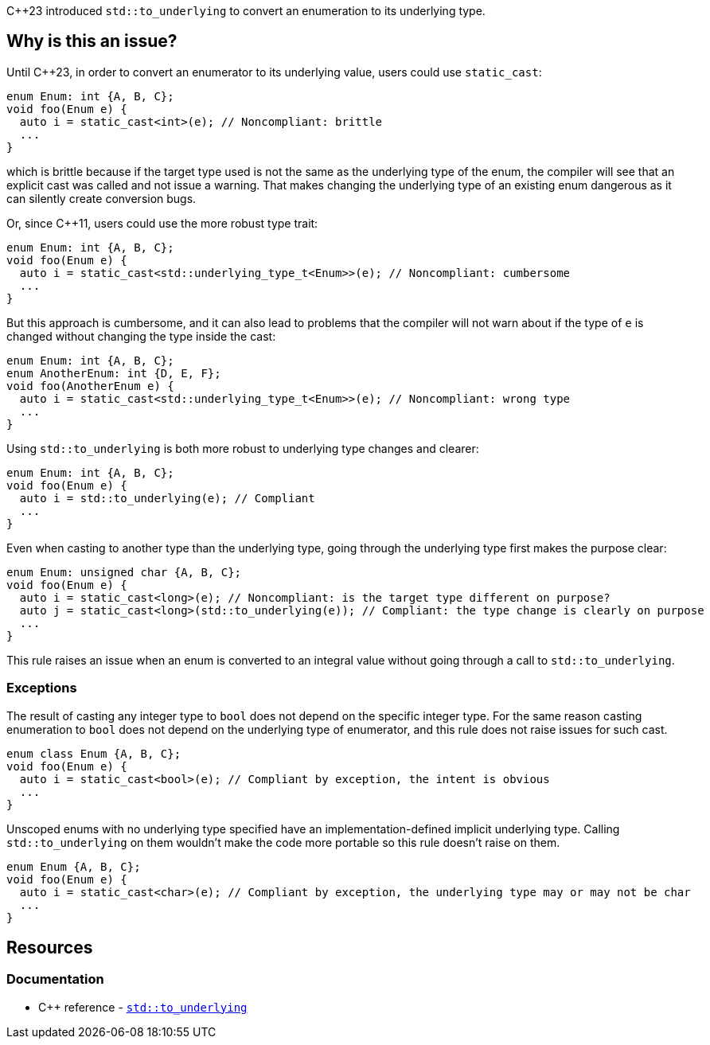 {cpp}23 introduced ``++std::to_underlying++`` to convert an enumeration to its underlying type.

== Why is this an issue?

Until {cpp}23, in order to convert an enumerator to its underlying value, users could use `static_cast`:

[source,cpp]
----
enum Enum: int {A, B, C};
void foo(Enum e) {
  auto i = static_cast<int>(e); // Noncompliant: brittle
  ...
}
----

which is brittle because if the target type used is not the same as the underlying type of the enum, the compiler will see that an explicit cast was called and not issue a warning. That makes changing the underlying type of an existing enum dangerous as it can silently create conversion bugs.

Or, since {cpp}11, users could use the more robust type trait:

[source,cpp]
----
enum Enum: int {A, B, C};
void foo(Enum e) {
  auto i = static_cast<std::underlying_type_t<Enum>>(e); // Noncompliant: cumbersome
  ...
}
----

But this approach is cumbersome, and it can also lead to problems that the compiler will not warn about if the type of `e` is changed without changing the type inside the cast:

[source,cpp]
----
enum Enum: int {A, B, C};
enum AnotherEnum: int {D, E, F};
void foo(AnotherEnum e) {
  auto i = static_cast<std::underlying_type_t<Enum>>(e); // Noncompliant: wrong type
  ...
}
----

Using `std::to_underlying` is both more robust to underlying type changes and clearer:

[source,cpp]
----
enum Enum: int {A, B, C};
void foo(Enum e) {
  auto i = std::to_underlying(e); // Compliant
  ...
}
----

Even when casting to another type than the underlying type, going through the underlying type first makes the purpose clear:

[source,cpp]
----
enum Enum: unsigned char {A, B, C};
void foo(Enum e) {
  auto i = static_cast<long>(e); // Noncompliant: is the target type different on purpose?
  auto j = static_cast<long>(std::to_underlying(e)); // Compliant: the type change is clearly on purpose
  ...
}
----

This rule raises an issue when an enum is converted to an integral value without going through a call to `std::to_underlying`.

=== Exceptions

The result of casting any integer type to `bool` does not depend on the specific integer type.
For the same reason casting enumeration to `bool` does not depend on the underlying type of enumerator,
and this rule does not raise issues for such cast.

[source,cpp]
----
enum class Enum {A, B, C};
void foo(Enum e) {
  auto i = static_cast<bool>(e); // Compliant by exception, the intent is obvious
  ...
}
----

Unscoped enums with no underlying type specified have an implementation-defined implicit underlying type. 
Calling `std::to_underlying` on them wouldn't make the code more portable so this rule doesn't raise on them.

[source,cpp]
----
enum Enum {A, B, C};
void foo(Enum e) {
  auto i = static_cast<char>(e); // Compliant by exception, the underlying type may or may not be char
  ...
}
----

== Resources
=== Documentation

* {cpp} reference - https://en.cppreference.com/w/cpp/utility/to_underlying[``++std::to_underlying++``]
